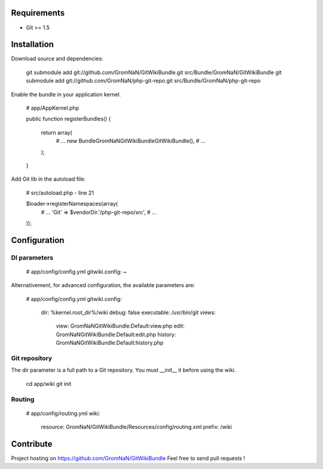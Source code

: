 Requirements
============

- Git >= 1.5


Installation
============

Download source and dependencies:

    git submodule add git://github.com/GromNaN/GitWikiBundle.git src/Bundle/GromNaN/GitWikiBundle
    git submodule add git://github.com/GromNaN/php-git-repo.git src/Bundle/GromNaN/php-git-repo

Enable the bundle in your application kernel.

    # app/AppKernel.php

    public function registerBundles()
    {
        return array(
            # ...
            new Bundle\GromNaN\GitWikiBundle\GitWikiBundle(),
            # ...
        );
    }


Add Git lib in the autoload file:

    # src/autoload.php - line 21

    $loader->registerNamespaces(array(
        # ...
        'Git' => $vendorDir.'/php-git-repo/src',
        # ...
    ));


Configuration
=============

DI parameters
-------------

    # app/config/config.yml
    gitwiki.config: ~

Alternativement, for advanced configuration, the available parameters are:

    # app/config/config.yml
    gitwiki.config: 
        dir:        %kernel.root_dir%/wiki
        debug:      false
        executable: /usr/bin/git
        views:
            view:       GromNaN\GitWikiBundle:Default:view.php
            edit:       GromNaN\GitWikiBundle:Default:edit.php
            history:    GromNaN\GitWikiBundle:Default:history.php

Git repository
--------------

The dir parameter is a full path to a Git repository. You must __init__ it before using the wiki.

    cd app/wiki
    git init

Routing
-------

    # app/config/routing.yml
    wiki:
        resource: GromNaN/GitWikiBundle/Resources/config/routing.xml
        prefix:   /wiki


Contribute
==========

Project hosting on https://github.com/GromNaN/GitWikiBundle
Feel free to send pull requests !